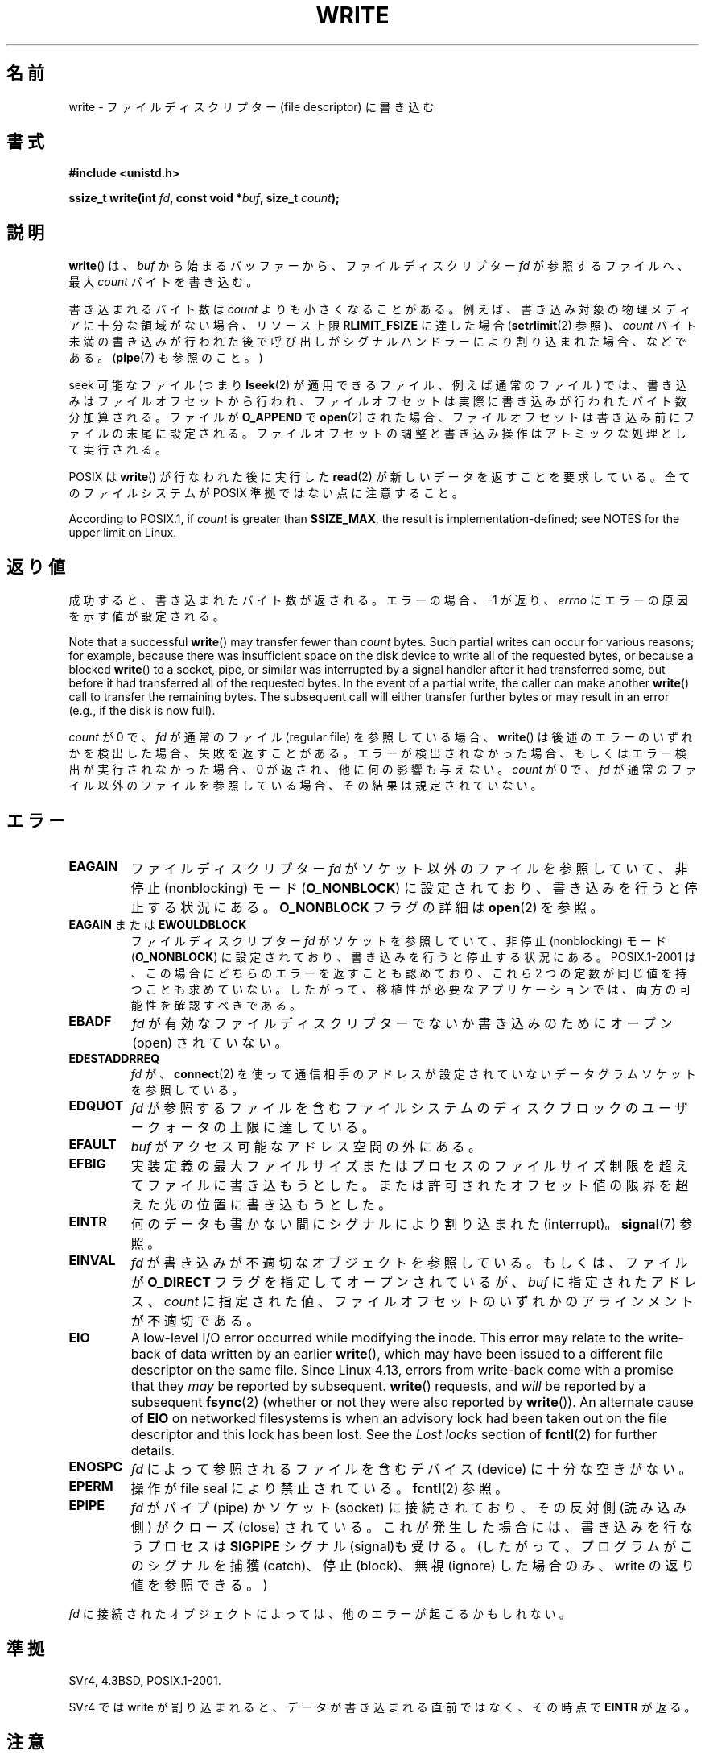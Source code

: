 .\" This manpage is Copyright (C) 1992 Drew Eckhardt;
.\"             and Copyright (C) 1993 Michael Haardt, Ian Jackson.
.\" and Copyright (C) 2007 Michael Kerrisk <mtk.manpages@gmail.com>
.\"
.\" %%%LICENSE_START(VERBATIM)
.\" Permission is granted to make and distribute verbatim copies of this
.\" manual provided the copyright notice and this permission notice are
.\" preserved on all copies.
.\"
.\" Permission is granted to copy and distribute modified versions of this
.\" manual under the conditions for verbatim copying, provided that the
.\" entire resulting derived work is distributed under the terms of a
.\" permission notice identical to this one.
.\"
.\" Since the Linux kernel and libraries are constantly changing, this
.\" manual page may be incorrect or out-of-date.  The author(s) assume no
.\" responsibility for errors or omissions, or for damages resulting from
.\" the use of the information contained herein.  The author(s) may not
.\" have taken the same level of care in the production of this manual,
.\" which is licensed free of charge, as they might when working
.\" professionally.
.\"
.\" Formatted or processed versions of this manual, if unaccompanied by
.\" the source, must acknowledge the copyright and authors of this work.
.\" %%%LICENSE_END
.\"
.\" Modified Sat Jul 24 13:35:59 1993 by Rik Faith <faith@cs.unc.edu>
.\" Modified Sun Nov 28 17:19:01 1993 by Rik Faith <faith@cs.unc.edu>
.\" Modified Sat Jan 13 12:58:08 1996 by Michael Haardt
.\"   <michael@cantor.informatik.rwth-aachen.de>
.\" Modified Sun Jul 21 18:59:33 1996 by Andries Brouwer <aeb@cwi.nl>
.\" 2001-12-13 added remark by Zack Weinberg
.\" 2007-06-18 mtk:
.\"    	Added details about seekable files and file offset.
.\"	Noted that write() may write less than 'count' bytes, and
.\"	gave some examples of why this might occur.
.\"	Noted what happens if write() is interrupted by a signal.
.\"
.\"*******************************************************************
.\"
.\" This file was generated with po4a. Translate the source file.
.\"
.\"*******************************************************************
.\"
.\" Japanese Version Copyright (c) 1997 HANATAKA Shinya
.\"         all rights reserved.
.\" Translated Tue Mar  4 00:18:20 JST 1997
.\"         by HANATAKA Shinya <hanataka@abyss.rim.or.jp>
.\" Updated & Modified Wed Jun 13 20:57:55 JST 2001
.\"         by Yuichi SATO <ysato@h4.dion.ne.jp>
.\" Updated Mon Jun 25 JST 2001 by Kentaro Shirakata <argrath@ub32.org>
.\" Updated Fri Dec 21 JST 2001 by Kentaro Shirakata <argrath@ub32.org>
.\" Updated 2002-09-24 by Akihiro MOTOKI <amotoki@dd.iij4u.or.jp>
.\" Updated 2005-10-14 by Akihiro MOTOKI <amotoki@dd.iij4u.or.jp>
.\" Updated 2007-05-01, Akihiro MOTOKI, LDP v2.46
.\" Updated 2007-09-01, Akihiro MOTOKI, LDP v2.64
.\" Updated 2008-04-13, Akihiro MOTOKI, LDP v3.20
.\" Updated 2012-04-30, Akihiro MOTOKI <amotoki@gmail.com>
.\" Updated 2013-05-04, Akihiro MOTOKI <amotoki@gmail.com>
.\"
.TH WRITE 2 2019\-10\-10 Linux "Linux Programmer's Manual"
.SH 名前
write \- ファイルディスクリプター (file descriptor) に書き込む
.SH 書式
\fB#include <unistd.h>\fP
.PP
\fBssize_t write(int \fP\fIfd\fP\fB, const void *\fP\fIbuf\fP\fB, size_t \fP\fIcount\fP\fB);\fP
.SH 説明
\fBwrite\fP()  は、 \fIbuf\fP から始まるバッファーから、ファイルディスクリプター \fIfd\fP が参照するファイルへ、最大 \fIcount\fP
バイトを書き込む。
.PP
書き込まれるバイト数は \fIcount\fP よりも小さくなることがある。 例えば、書き込み対象の物理メディアに十分な領域がない場合、 リソース上限
\fBRLIMIT_FSIZE\fP に達した場合 (\fBsetrlimit\fP(2)  参照)、 \fIcount\fP バイト未満の書き込みが行われた後で
呼び出しがシグナルハンドラーにより割り込まれた場合、 などである。 (\fBpipe\fP(7)  も参照のこと。)
.PP
seek 可能なファイル (つまり \fBlseek\fP(2)  が適用できるファイル、例えば通常のファイル) では、
書き込みはファイルオフセットから行われ、 ファイルオフセットは実際に書き込みが行われたバイト数分 加算される。ファイルが \fBO_APPEND\fP で
\fBopen\fP(2)  された場合、ファイルオフセットは書き込み前に ファイルの末尾に設定される。
ファイルオフセットの調整と書き込み操作はアトミックな処理として 実行される。
.PP
POSIX は \fBwrite\fP()  が行なわれた後に実行した \fBread\fP(2)  が 新しいデータを返すことを要求している。
全てのファイルシステムが POSIX 準拠ではない点に注意すること。
.PP
According to POSIX.1, if \fIcount\fP is greater than \fBSSIZE_MAX\fP, the result
is implementation\-defined; see NOTES for the upper limit on Linux.
.SH 返り値
成功すると、書き込まれたバイト数が返される。エラーの場合、 \-1 が返り、 \fIerrno\fP にエラーの原因を示す値が設定される。
.PP
Note that a successful \fBwrite\fP()  may transfer fewer than \fIcount\fP bytes.
Such partial writes can occur for various reasons; for example, because
there was insufficient space on the disk device to write all of the
requested bytes, or because a blocked \fBwrite\fP()  to a socket, pipe, or
similar was interrupted by a signal handler after it had transferred some,
but before it had transferred all of the requested bytes.  In the event of a
partial write, the caller can make another \fBwrite\fP()  call to transfer the
remaining bytes.  The subsequent call will either transfer further bytes or
may result in an error (e.g., if the disk is now full).
.PP
\fIcount\fP が 0 で、 \fIfd\fP が通常のファイル (regular file) を参照している場合、 \fBwrite\fP()
は後述のエラーのいずれかを検出した場合、失敗を返すことがある。 エラーが検出されなかった場合、もしくはエラー検出が実行されなかった場合、 0
が返され、他に何の影響も与えない。 \fIcount\fP が 0 で、 \fIfd\fP が通常のファイル以外のファイルを参照している場合、
その結果は規定されていない。
.SH エラー
.TP 
\fBEAGAIN\fP
ファイルディスクリプター \fIfd\fP がソケット以外のファイルを参照していて、 非停止 (nonblocking) モード
(\fBO_NONBLOCK\fP)  に設定されており、書き込みを行うと停止する状況にある。 \fBO_NONBLOCK\fP フラグの詳細は
\fBopen\fP(2) を参照。
.TP 
\fBEAGAIN\fP または \fBEWOULDBLOCK\fP
.\" Actually EAGAIN on Linux
ファイルディスクリプター \fIfd\fP がソケットを参照していて、非停止 (nonblocking) モード (\fBO_NONBLOCK\fP)
に設定されており、書き込みを行うと停止する状況にある。 POSIX.1\-2001 は、この場合にどちらのエラーを返すことも認めており、 これら 2
つの定数が同じ値を持つことも求めていない。 したがって、移植性が必要なアプリケーションでは、両方の可能性を 確認すべきである。
.TP 
\fBEBADF\fP
\fIfd\fP が有効なファイルディスクリプターでないか書き込みのためにオープン (open) されていない。
.TP 
\fBEDESTADDRREQ\fP
\fIfd\fP が、 \fBconnect\fP(2)  を使って通信相手のアドレスが設定されていないデータグラムソケットを 参照している。
.TP 
\fBEDQUOT\fP
\fIfd\fP が参照するファイルを含むファイルシステムのディスクブロックのユーザークォータの上限に達している。
.TP 
\fBEFAULT\fP
\fIbuf\fP がアクセス可能なアドレス空間の外にある。
.TP 
\fBEFBIG\fP
実装定義の最大ファイルサイズまたはプロセスのファイルサイズ制限を 超えてファイルに書き込もうとした。
または許可されたオフセット値の限界を超えた先の位置に 書き込もうとした。
.TP 
\fBEINTR\fP
何のデータも書かない間にシグナルにより割り込まれた (interrupt)。 \fBsignal\fP(7)  参照。
.TP 
\fBEINVAL\fP
\fIfd\fP が書き込みが不適切なオブジェクトを参照している。 もしくは、ファイルが \fBO_DIRECT\fP フラグを指定してオープンされているが、
\fIbuf\fP に指定されたアドレス、 \fIcount\fP に指定された値、 ファイルオフセットのいずれかのアラインメントが不適切である。
.TP 
\fBEIO\fP
.\" commit 088737f44bbf6378745f5b57b035e57ee3dc4750
A low\-level I/O error occurred while modifying the inode.  This error may
relate to the write\-back of data written by an earlier \fBwrite\fP(), which may
have been issued to a different file descriptor on the same file.  Since
Linux 4.13, errors from write\-back come with a promise that they \fImay\fP be
reported by subsequent.  \fBwrite\fP()  requests, and \fIwill\fP be reported by a
subsequent \fBfsync\fP(2)  (whether or not they were also reported by
\fBwrite\fP()).  An alternate cause of \fBEIO\fP on networked filesystems is when
an advisory lock had been taken out on the file descriptor and this lock has
been lost.  See the \fILost locks\fP section of \fBfcntl\fP(2)  for further
details.
.TP 
\fBENOSPC\fP
\fIfd\fP によって参照されるファイルを含むデバイス (device) に十分な空きがない。
.TP 
\fBEPERM\fP
操作が file seal により禁止されている。 \fBfcntl\fP(2)  参照。
.TP 
\fBEPIPE\fP
\fIfd\fP がパイプ (pipe) かソケット (socket) に接続されており、 その反対側 (読み込み側) がクローズ (close)
されている。 これが発生した場合には、書き込みを行なうプロセスは \fBSIGPIPE\fP シグナル (signal)も受ける。
(したがって、プログラムがこのシグナルを捕獲 (catch)、停止 (block)、無視 (ignore)  した場合のみ、write
の返り値を参照できる。)
.PP
\fIfd\fP に接続されたオブジェクトによっては、他のエラーが起こるかもしれない。
.SH 準拠
.\" SVr4 documents additional error
.\" conditions EDEADLK, ENOLCK, ENOLNK, ENOSR, ENXIO, or ERANGE.
SVr4, 4.3BSD, POSIX.1\-2001.
.PP
SVr4 では write が割り込まれると、データが書き込まれる直前ではなく、 その時点で \fBEINTR\fP が返る。
.SH 注意
The types \fIsize_t\fP and \fIssize_t\fP are, respectively, unsigned and signed
integer data types specified by POSIX.1.
.PP
A successful return from \fBwrite\fP()  does not make any guarantee that data
has been committed to disk.  On some filesystems, including NFS, it does not
even guarantee that space has successfully been reserved for the data.  In
this case, some errors might be delayed until a future \fBwrite\fP(),
\fBfsync\fP(2), or even \fBclose\fP(2).  The only way to be sure is to call
\fBfsync\fP(2)  after you are done writing all your data.
.PP
\fBwrite\fP()  が 1 バイトも書き込まないうちにシグナルハンドラーにより割り込まれた場合、 \fBwrite\fP()  はエラー \fBEINTR\fP
で失敗する。 1バイトでも書き込んだ後で割り込まれた場合には、 \fBwrite\fP()  は成功し、書き込んだバイト数を返す。
.PP
.\" commit e28cc71572da38a5a12c1cfe4d7032017adccf69
On Linux, \fBwrite\fP()  (and similar system calls) will transfer at most
0x7ffff000 (2,147,479,552) bytes, returning the number of bytes actually
transferred.  (This is true on both 32\-bit and 64\-bit systems.)
.PP
An error return value while performing \fBwrite\fP()  using direct I/O does not
mean the entire write has failed. Partial data may be written and the data
at the file offset on which the \fBwrite\fP()  was attempted should be
considered inconsistent.
.SH バグ
POSIX.1\-2008/SUSv4 セクション XSI 2.9.7 ("Thread Interactions with Regular File
Operations") によると、
.PP
.RS 4
以下のすべての関数では、 通常ファイルもしくはシンボリックリンクに対する操作では POSIX.1\-2008
で規定された効果が互いにアトミックに行われなければならない: ...
.RE
.PP
.\" http://thread.gmane.org/gmane.linux.kernel/1649458
.\"    From: Michael Kerrisk (man-pages <mtk.manpages <at> gmail.com>
.\"    Subject: Update of file offset on write() etc. is non-atomic with I/O
.\"    Date: 2014-02-17 15:41:37 GMT
.\"    Newsgroups: gmane.linux.kernel, gmane.linux.file-systems
.\" commit 9c225f2655e36a470c4f58dbbc99244c5fc7f2d4
.\"    Author: Linus Torvalds <torvalds@linux-foundation.org>
.\"    Date:   Mon Mar 3 09:36:58 2014 -0800
.\"
.\"        vfs: atomic f_pos accesses as per POSIX
この後に書かれている API の中に \fBwrite\fP() と \fBwritev\fP(2) である。 スレッド（やプロセス)
間でアトミックに適用することが求められる効果の一つとして、 ファイルオフセットの更新がある。 しかしながら、 バージョン 3.14 より前の Linux
では、 この限りではない。 オープンファイル記述 (open file description) を共有する 2 つのプロセスが同時に
\fBwrite\fP() (や \fBwritev\fP(2)) を実行した場合、 この I/O 操作ではファイルオフセットの更新に関してはアトミックではなく、
2 つのプロセスから出力されるデータブロックが (間違って) 重なる可能性がある。 この問題は Linux 3.14 で修正された。
.SH 関連項目
\fBclose\fP(2), \fBfcntl\fP(2), \fBfsync\fP(2), \fBioctl\fP(2), \fBlseek\fP(2), \fBopen\fP(2),
\fBpwrite\fP(2), \fBread\fP(2), \fBselect\fP(2), \fBwritev\fP(2), \fBfwrite\fP(3)
.SH この文書について
この man ページは Linux \fIman\-pages\fP プロジェクトのリリース 5.10 の一部である。プロジェクトの説明とバグ報告に関する情報は
\%https://www.kernel.org/doc/man\-pages/ に書かれている。
